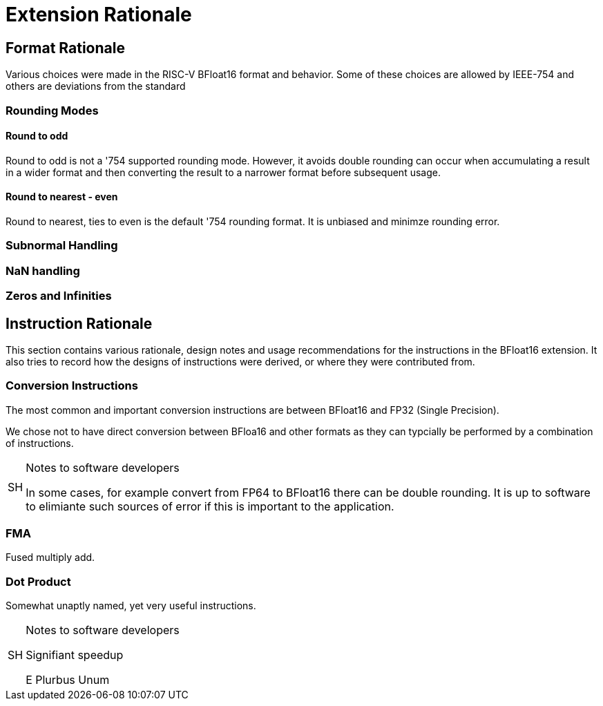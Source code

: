 [appendix]
[[BFloat16_appx_rationale]]
= Extension Rationale

== Format Rationale
Various choices were made in the RISC-V BFloat16 format and behavior.
Some of these choices are allowed by IEEE-754 and others are deviations
from the standard

=== Rounding Modes

==== Round to odd
Round to odd is not a '754 supported rounding mode. However, it avoids double
rounding can occur when accumulating a result in a wider format and then
converting the result to a narrower format before subsequent usage.

==== Round to nearest - even
Round to nearest, ties to even is the default '754 rounding format. It is unbiased
and minimze rounding error.

=== Subnormal Handling

=== NaN handling

=== Zeros and Infinities

== Instruction Rationale

This section contains various rationale, design notes and usage
recommendations for the instructions in the BFloat16 extension.
It also tries to record how the designs of instructions were
derived, or where they were contributed from.

=== Conversion Instructions


The most common and important conversion instructions are between BFloat16 and FP32
(Single Precision).

We chose not to have direct conversion between BFloa16 and other formats as they
can typcially be performed by a combination of instructions. 

.Notes to software developers
[NOTE,caption="SH"]
====
In some cases, for example convert from FP64 to BFloat16 there can be double rounding.
It is up to software to elimiante such sources of error if this is important to the
application.
====

=== FMA

Fused multiply add.

=== Dot Product

Somewhat unaptly named, yet very useful instructions.


.Notes to software developers
[NOTE,caption="SH"]
====
Signifiant speedup

E Plurbus Unum
====

